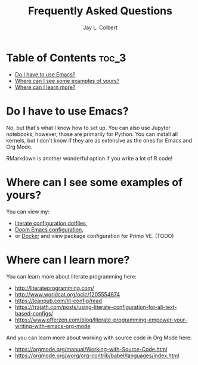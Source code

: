 #+title:     Frequently Asked Questions
#+author:    Jay L. Colbert
#+email:     jay.colbert@unh.edu

* Table of Contents :toc_3:
- [[#do-i-have-to-use-emacs][Do I have to use Emacs?]]
- [[#where-can-i-see-some-examples-of-yours][Where can I see some examples of yours?]]
- [[#where-can-i-learn-more][Where can I learn more?]]

* Do I have to use Emacs?
No, but that's what I know how to set up.
You can also use Jupyter notebooks;
however, those are primarily for Python.
You can install all kernels, but I don't know if they are as extensive as the ones for Emacs and Org Mode.

RMarkdown is another wonderful option if you write a lot of R code!

* Where can I see some examples of yours?
You can view my:
+ [[https://github.com/jlcolbert/dotfiles][literate configuration dotfiles]],
+ [[https://github.com/jlcolbert/dotfiles/blob/main/.doom.d/config.org][Doom Emacs configuration]],
+ or [[https://github.com/jlcolbert/primo-explore-views/blob/main/docker.org][Docker]] and view package configuration for Primo VE. (TODO)

* Where can I learn more?
You can learn more about literate programming here:
+ http://literateprogramming.com/
+ http://www.worldcat.org/oclc/1205554874
+ https://leanpub.com/lit-config/read
+ https://rrajath.com/posts/using-literate-configuration-for-all-text-based-configs/
+ https://www.offerzen.com/blog/literate-programming-empower-your-writing-with-emacs-org-mode

And you can learn more about working with source code in Org Mode here:
+ https://orgmode.org/manual/Working-with-Source-Code.html
+ https://orgmode.org/worg/org-contrib/babel/languages/index.html

